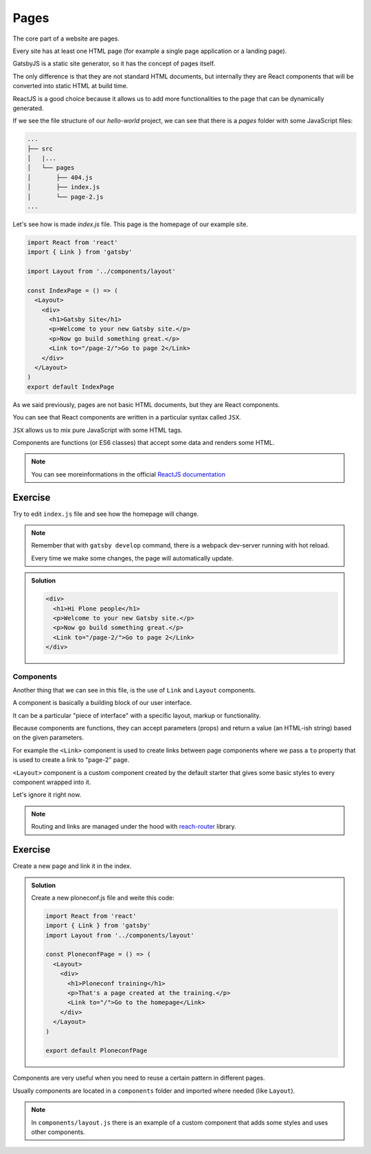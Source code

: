 Pages
=====

The core part of a website are pages.

Every site has at least one HTML page (for example a single page application or a landing page).

GatsbyJS is a static site generator, so it has the concept of pages itself.

The only difference is that they are not standard HTML documents, but internally they are React components that will be converted into static HTML at build time.

ReactJS is a good choice because it allows us to add more functionalities to the page that can be dynamically generated.

If we see the file structure of our `hello-world` project, we can see that there is a `pages` folder with some JavaScript files:

.. code-block:: console

    ...
    ├── src
    │   |...
    │   └── pages
    │       ├── 404.js
    │       ├── index.js
    │       └── page-2.js
    ...

Let's see how is made `index.js` file. This page is the homepage of our example site.

.. code-block:: none

  import React from 'react'
  import { Link } from 'gatsby'  

  import Layout from '../components/layout'

  const IndexPage = () => (
    <Layout>
      <div>
        <h1>Gatsby Site</h1>
        <p>Welcome to your new Gatsby site.</p>
        <p>Now go build something great.</p>
        <Link to="/page-2/">Go to page 2</Link>
      </div>
    </Layout>
  )  
  export default IndexPage

As we said previously, pages are not basic HTML documents, but they are React components.

You can see that React components are written in a particular syntax called ``JSX``.

``JSX`` allows us to mix pure JavaScript with some HTML tags.

Components are functions (or ES6 classes) that accept some data and renders some HTML.

.. note::

  You can see moreinformations in the official `ReactJS documentation <https://reactjs.org/docs/components-and-props.HTML>`_


Exercise
++++++++

Try to edit ``index.js`` file and see how the homepage will change.

.. note::

  Remember that with ``gatsby develop`` command, there is a webpack dev-server running with hot reload.
  
  Every time we make some changes, the page will automatically update.

..  admonition:: Solution
    :class: toggle

    .. code-block:: none

      <div>
        <h1>Hi Plone people</h1>
        <p>Welcome to your new Gatsby site.</p>
        <p>Now go build something great.</p>
        <Link to="/page-2/">Go to page 2</Link>
      </div>


Components
----------

Another thing that we can see in this file, is the use of ``Link`` and ``Layout`` components.

A component is basically a building block of our user interface.

It can be a particular "piece of interface" with a specific layout, markup or functionality.

Because components are functions, they can accept parameters (props) and return a value (an HTML-ish string) based on the given parameters.

For example the ``<Link>`` component is used to create links between page components where we pass a ``to`` property that is used to create a link to "page-2" page.

``<Layout>`` component is a custom component created by the default starter that gives some basic styles to every component wrapped into it.

Let's ignore it right now.

.. note::

  Routing and links are managed under the hood with `reach-router <https://reach.tech/router>`_ library.


Exercise
++++++++

Create a new page and link it in the index.

..  admonition:: Solution
    :class: toggle

    Create a new ploneconf.js file and weite this code:

    .. code-block:: none

        import React from 'react'
        import { Link } from 'gatsby'
        import Layout from '../components/layout'

        const PloneconfPage = () => (
          <Layout>
            <div>
              <h1>Ploneconf training</h1>
              <p>That's a page created at the training.</p>
              <Link to="/">Go to the homepage</Link>
            </div>
          </Layout>
        )

        export default PloneconfPage


Components are very useful when you need to reuse a certain pattern in different pages.

Usually components are located in a ``components`` folder and imported where needed (like ``Layout``).

.. note::
  
  In ``components/layout.js`` there is an example of a custom component that adds some styles and uses other components.

